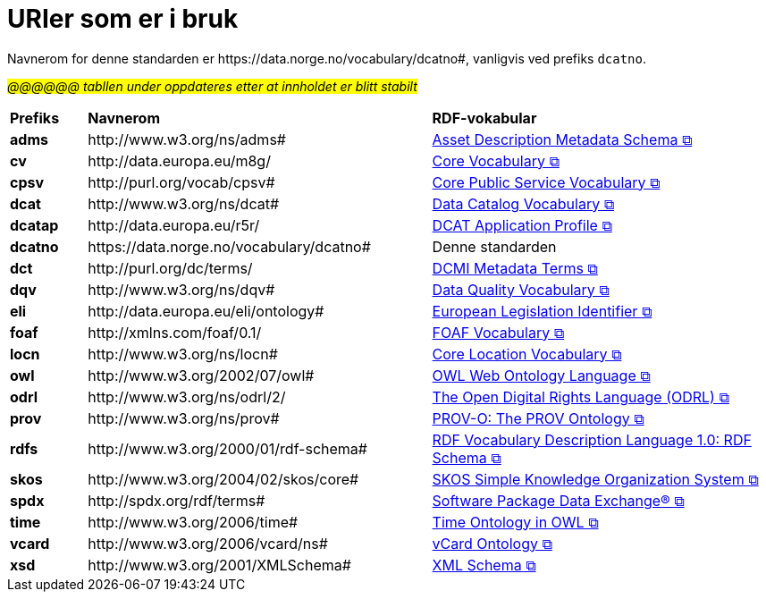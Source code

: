= URIer som er i bruk [[URIer-i-bruk]]

Navnerom for denne standarden er  \https://data.norge.no/vocabulary/dcatno#, vanligvis ved prefiks `dcatno`. 

#_@@@@@@ tabllen under oppdateres etter at innholdet er blitt stabilt_#

[cols="10s,45d,45d"]
|===
| Prefiks |*Navnerom*|*RDF-vokabular*
| adms | \http://www.w3.org/ns/adms#| https://semiceu.github.io/ADMS/releases/2.00/[Asset Description Metadata Schema &#x29C9;, window="_blank", role="ext-link"]
| cv | \http://data.europa.eu/m8g/| https://op.europa.eu/en/web/eu-vocabularies/corevocs[Core Vocabulary &#x29C9;, window="_blank", role="ext-link"]
| cpsv | \http://purl.org/vocab/cpsv#| https://joinup.ec.europa.eu/collection/semic-support-centre/solution/core-public-service-vocabulary-application-profile?f%5B0%5D=solution_content_bundle%3Aasset_release[Core Public Service Vocabulary &#x29C9;, window="_blank", role="ext-link"]
// | cpsvno | \https://data.norge.no/vocabulary/cpsvno#| https://data.norge.no/specification/cpsv-ap-no[Spesifikasjon for tjeneste- og hendelsesbeskrivelser (CPSV-AP-NO) &#x29C9;, window="_blank", role="ext-link"]
// |dc| \http://purl.org/dc/elements/1.1/| http://purl.org/dc/elements/1.1/[Dublin Core Metadata Element Set, v1.1 &#x29C9;, window="_blank", role="ext-link"]
| dcat | \http://www.w3.org/ns/dcat#| https://www.w3.org/TR/vocab-dcat-3/[Data Catalog Vocabulary &#x29C9;, window="_blank", role="ext-link"]
| dcatap | \http://data.europa.eu/r5r/| https://joinup.ec.europa.eu/collection/semic-support-centre/dcat-ap[DCAT Application Profile &#x29C9;, window="_blank", role="ext-link"]
| dcatno |  \https://data.norge.no/vocabulary/dcatno# | Denne standarden
| dct | \http://purl.org/dc/terms/| https://www.dublincore.org/specifications/dublin-core/dcmi-terms/[DCMI Metadata Terms &#x29C9;, window="_blank", role="ext-link"]
| dqv | \http://www.w3.org/ns/dqv#| https://www.w3.org/TR/vocab-dqv/[Data Quality Vocabulary &#x29C9;, window="_blank", role="ext-link"]
// |dqvno| \https://data.norge.no/vocabulary/dqvno#| https://data.norge.no/specification/dqv-ap-no[Norsk applikasjonsprofil av DQV (Data Quality Vocabulary) &#x29C9;, window="_blank", role="ext-link"]
| eli | \http://data.europa.eu/eli/ontology# | https://eur-lex.europa.eu/eli-register/about.html[European Legislation Identifier &#x29C9;, window="_blank", role="ext-link"]
|foaf| \http://xmlns.com/foaf/0.1/| http://xmlns.com/foaf/spec/[FOAF Vocabulary &#x29C9;, window="_blank", role="ext-link"]
|locn| \http://www.w3.org/ns/locn#| https://semiceu.github.io/Core-Location-Vocabulary/releases/2.00/[Core Location Vocabulary &#x29C9;, window="_blank", role="ext-link"]
|owl| \http://www.w3.org/2002/07/owl# | https://www.w3.org/TR/owl-guide/[OWL Web Ontology Language &#x29C9;, window="_blank", role="ext-link"]
|odrl| \http://www.w3.org/ns/odrl/2/ | https://odrl.net/[The Open Digital Rights Language (ODRL) &#x29C9;, window="_blank", role="ext-link"]
|prov| \http://www.w3.org/ns/prov#| https://www.w3.org/TR/prov-o/[PROV-O: The PROV Ontology &#x29C9;, window="_blank", role="ext-link"]
// |provno| \https://data.norge.no/vocabulary/provno#| Norsk applikasjonsprofil av PROV-O
// |qb| \http://purl.org/linked-data/cube#| https://www.w3.org/TR/vocab-data-cube/[Data Cube Vocabulary &#x29C9;, window="_blank", role="ext-link"]
|rdfs| \http://www.w3.org/2000/01/rdf-schema#| https://www.w3.org/TR/rdf-schema/[RDF Vocabulary Description Language 1.0: RDF Schema &#x29C9;, window="_blank", role="ext-link"]
// |schema| \http://schema.org/| https://schema.org/[schema.org &#x29C9;, window="_blank", role="ext-link"]
|skos| \http://www.w3.org/2004/02/skos/core#| https://www.w3.org/TR/skos-reference/[SKOS Simple Knowledge Organization System &#x29C9;, window="_blank", role="ext-link"]
|spdx| \http://spdx.org/rdf/terms#| https://spdx.dev/[Software Package Data Exchange® &#x29C9;, window="_blank", role="ext-link"]
|time |  \http://www.w3.org/2006/time# | https://www.w3.org/TR/owl-time/[Time Ontology in OWL &#x29C9;, window="_blank", role="ext-link"]
|vcard| \http://www.w3.org/2006/vcard/ns#| https://www.w3.org/TR/vcard-rdf/[vCard Ontology &#x29C9;, window="_blank", role="ext-link"]
// |voaf| \http://purl.org/vocommons/voaf#| Vocabulary of a Friend (VOAF)
|xsd| \http://www.w3.org/2001/XMLSchema#| https://www.w3.org/TR/xmlschema-2/[XML Schema &#x29C9;, window="_blank", role="ext-link"]
|===
